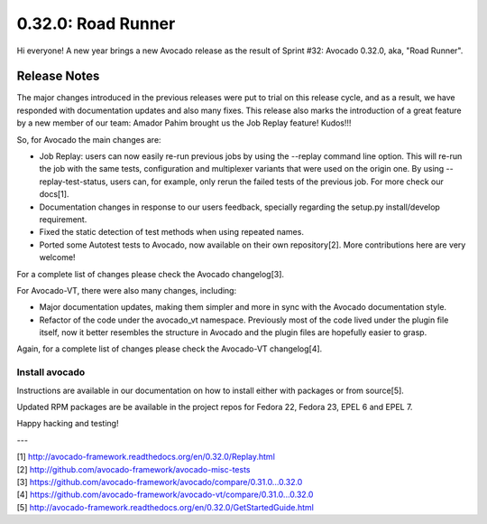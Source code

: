 ===================
0.32.0: Road Runner
===================

Hi everyone! A new year brings a new Avocado release as the result of
Sprint #32: Avocado 0.32.0, aka, "Road Runner".

Release Notes
=============

The major changes introduced in the previous releases were put to
trial on this release cycle, and as a result, we have responded with
documentation updates and also many fixes. This release also marks the
introduction of a great feature by a new member of our team: Amador
Pahim brought us the Job Replay feature! Kudos!!!

So, for Avocado the main changes are:

* Job Replay: users can now easily re-run previous jobs by using the
  --replay command line option. This will re-run the job with the same
  tests, configuration and multiplexer variants that were used on the
  origin one. By using --replay-test-status, users can, for example,
  only rerun the failed tests of the previous job. For more check
  our docs[1].
* Documentation changes in response to our users feedback, specially
  regarding the setup.py install/develop requirement.
* Fixed the static detection of test methods when using repeated
  names.
* Ported some Autotest tests to Avocado, now available on their own
  repository[2]. More contributions here are very welcome!

For a complete list of changes please check the Avocado changelog[3].

For Avocado-VT, there were also many changes, including:

* Major documentation updates, making them simpler and more in sync
  with the Avocado documentation style.
* Refactor of the code under the avocado_vt namespace. Previously
  most of the code lived under the plugin file itself, now it
  better resembles the structure in Avocado and the plugin files
  are hopefully easier to grasp.

Again, for a complete list of changes please check the Avocado-VT
changelog[4].

Install avocado
---------------

Instructions are available in our documentation on how to install
either with packages or from source[5].

Updated RPM packages are be available in the project repos for
Fedora 22, Fedora 23, EPEL 6 and EPEL 7.

Happy hacking and testing!

---

| [1] http://avocado-framework.readthedocs.org/en/0.32.0/Replay.html
| [2] http://github.com/avocado-framework/avocado-misc-tests
| [3] https://github.com/avocado-framework/avocado/compare/0.31.0...0.32.0
| [4] https://github.com/avocado-framework/avocado-vt/compare/0.31.0...0.32.0
| [5] http://avocado-framework.readthedocs.org/en/0.32.0/GetStartedGuide.html
